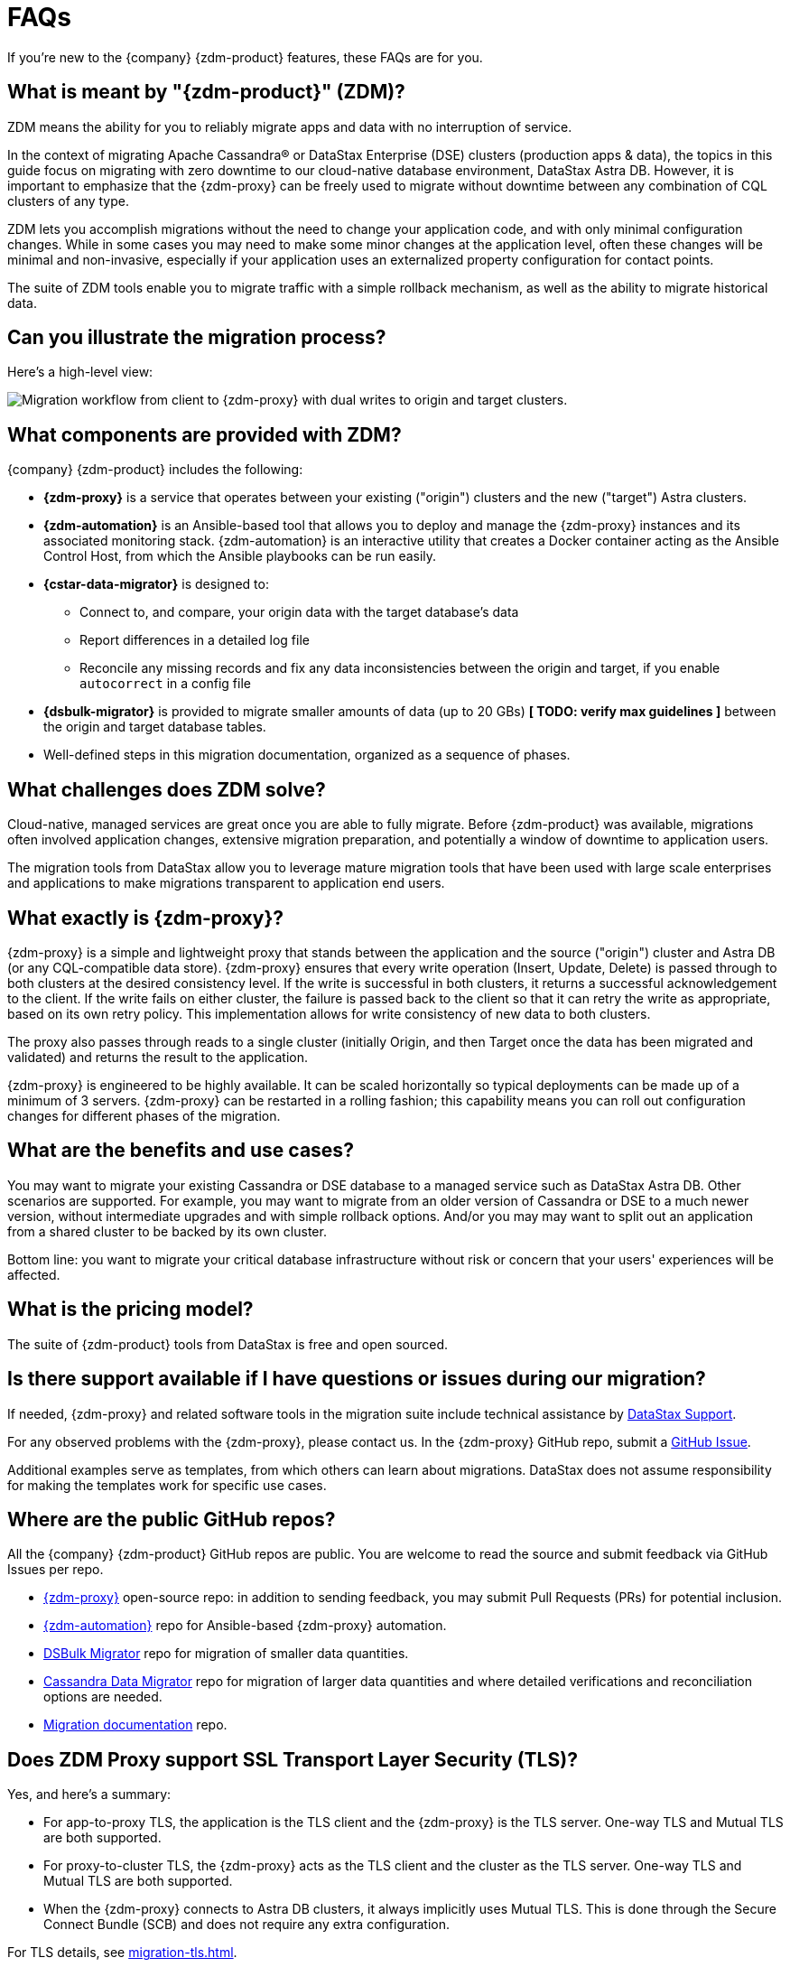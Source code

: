 = FAQs

If you're new to the {company} {zdm-product} features, these FAQs are for you.

== What is meant by "{zdm-product}" (ZDM)?

ZDM means the ability for you to reliably migrate apps and data with no interruption of service.

In the context of migrating Apache Cassandra&reg; or DataStax Enterprise (DSE) clusters (production apps & data), the topics in this guide focus on migrating with zero downtime to our cloud-native database environment, DataStax Astra DB. However, it is important to emphasize that the {zdm-proxy} can be freely used to migrate without downtime between any combination of CQL clusters of any type.

ZDM lets you accomplish migrations without the need to change your application code, and with only minimal configuration changes. While in some cases you may need to make some minor changes at the application level, often these changes will be minimal and non-invasive, especially if your application uses an externalized property configuration for contact points.

The suite of ZDM tools enable you to migrate traffic with a simple rollback mechanism, as well as the ability to migrate historical data.

== Can you illustrate the migration process?

Here's a high-level view:

image:zdm-workflow1.png[Migration workflow from client to {zdm-proxy} with dual writes to origin and target clusters.]

== What components are provided with ZDM?

{company} {zdm-product} includes the following:

* **{zdm-proxy}** is a service that operates between your existing ("origin") clusters and the new ("target") Astra clusters.
* **{zdm-automation}** is an Ansible-based tool that allows you to deploy and manage the {zdm-proxy} instances and its associated monitoring stack. {zdm-automation} is an interactive utility that creates a Docker container acting as the Ansible Control Host, from which the Ansible playbooks can be run easily.
* **{cstar-data-migrator}** is designed to:
** Connect to, and compare, your origin data with the target database's data
** Report differences in a detailed log file
** Reconcile any missing records and fix any data  inconsistencies between the origin and target, if you enable `autocorrect` in a config file
* **{dsbulk-migrator}** is provided to migrate smaller amounts of data (up to 20 GBs) **[ TODO: verify max guidelines ]** between the origin and target database tables.
* Well-defined steps in this migration documentation, organized as a sequence of phases.

== What challenges does ZDM solve?

Cloud-native, managed services are great once you are able to fully migrate. Before {zdm-product} was available,  migrations often involved application changes, extensive migration preparation, and potentially a window of downtime to application users.

The migration tools from DataStax allow you to leverage mature migration tools that have been used with large scale enterprises and applications to make migrations transparent to application end users.

== What exactly is {zdm-proxy}?

{zdm-proxy} is a simple and lightweight proxy that stands between the application and the source ("origin") cluster and Astra DB (or any CQL-compatible data store). {zdm-proxy} ensures that every write operation (Insert, Update, Delete) is passed through to both clusters at the desired consistency level. If the write is successful in both clusters, it returns a successful acknowledgement to the client. If the write fails on either cluster, the failure is passed back to the client so that it can retry the write as appropriate, based on its own retry policy. This implementation allows for write consistency of new data to both clusters.

The proxy also passes through reads to a single cluster (initially Origin, and then Target once the data has been migrated and validated) and returns the result to the application.

{zdm-proxy} is engineered to be highly available. It can be scaled horizontally so typical deployments can be made up of a minimum of 3 servers. {zdm-proxy} can be restarted in a rolling fashion; this capability means you can roll out configuration changes for different phases of the migration.

== What are the benefits and use cases?

You may want to migrate your existing Cassandra or DSE database to a managed service such as DataStax Astra DB. Other scenarios are supported. For example, you may want to migrate from an older version of Cassandra or DSE to a much newer version, without intermediate upgrades and with simple rollback options. And/or you may may want to split out an application from a shared cluster to be backed by its own cluster.

Bottom line: you want to migrate your critical database infrastructure without risk or concern that your users' experiences will be affected.

== What is the pricing model?

The suite of {zdm-product} tools from DataStax is free and open sourced.

== Is there support available if I have questions or issues during our migration?

If needed, {zdm-proxy} and related software tools in the migration suite include technical assistance by https://support.datastax.com/s/[DataStax Support^].

For any observed problems with the {zdm-proxy}, please contact us. In the {zdm-proxy} GitHub repo, submit a https://github.com/datastax/zdm-proxy/issues[GitHub Issue^].

Additional examples serve as templates, from which others can learn about migrations. DataStax does not assume responsibility for making the templates work for specific use cases.

== Where are the public GitHub repos?

All the {company} {zdm-product} GitHub repos are public. You are welcome to read the source and submit feedback via GitHub Issues per repo.

* https://github.com/datastax/zdm-proxy[{zdm-proxy}^] open-source repo: in addition to sending feedback, you may submit Pull Requests (PRs) for potential inclusion.

* https://github.com/datastax/zdm-proxy-automation[{zdm-automation}^] repo for Ansible-based {zdm-proxy} automation.

* https://github.com/datastax/dsbulk-migrator[DSBulk Migrator^] repo for migration of smaller data quantities.

* https://github.com/datastax/cassandra-data-migrator[Cassandra Data Migrator^] repo for migration of larger data quantities and where detailed verifications and reconciliation options are needed.

* https://github.com/datastax/migration-docs[Migration documentation^] repo.

== Does ZDM Proxy support SSL Transport Layer Security (TLS)? 

Yes, and here's a summary:

* For app-to-proxy TLS, the application is the TLS client and the {zdm-proxy} is the TLS server. One-way TLS and Mutual TLS are both supported.

* For proxy-to-cluster TLS, the {zdm-proxy} acts as the TLS client and the cluster as the TLS server. One-way TLS and Mutual TLS are both supported.

* When the {zdm-proxy} connects to Astra DB clusters, it always implicitly uses Mutual TLS. This is done through the Secure Connect Bundle (SCB) and does not require any extra configuration.

For TLS details, see xref:migration-tls.adoc[].

== Internal FAQ: where's are the built docs located before 2.0.0 GA?

From the Asciidoc markdown sources, the deployment script writes the topics to http://coppi-ssh.aws.dsinternal.org/en/astra-classic-zdm/docs/migrate/migration-introduction.html[this internal review server^]. Requires AWS Lab VPN access. For the external release, the DataStax {zdm-product} 2.0 docs will reside on docs.datastax.com in the Astra DB docs, and will be referenced from the DSE docs.

== What's next?

Learn about the xref:migration-infrastructure.adoc[Deployment considerations], including infrastructure requirements.
